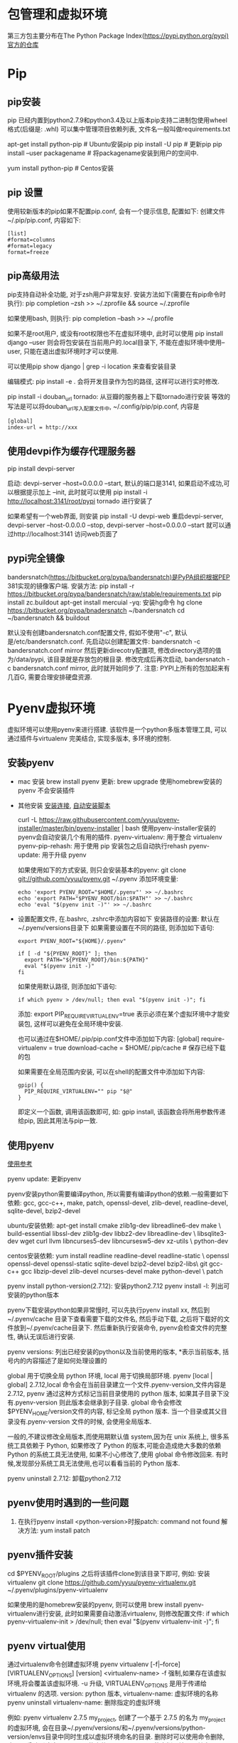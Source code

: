 * 包管理和虚拟环境
第三方包主要分布在The Python Package Index(https://pypi.python.org/pypi)官方的仓库

* Pip
** pip安装
pip 已经内置到python2.7.9和python3.4及以上版本pip支持二进制包使用wheel格式(后缀是: .whl)
可以集中管理项目依赖列表, 文件名一般叫做requirements.txt

apt-get install python-pip  # Ubuntu安装pip
pip install -U pip  # 更新pip
pip install --user packagename  # 将packagename安装到用户的空间中.

yum install python-pip  # Centos安装

** pip 设置
使用较新版本的pip如果不配置pip.conf, 会有一个提示信息, 配置如下:
创建文件 ~/.pip/pip.conf, 内容如下:
#+BEGIN_SRC text
  [list]
  #format=columns
  #format=legacy
  format=freeze
#+END_SRC

** pip高级用法
pip支持自动补全功能, 对于zsh用户非常友好. 安装方法如下(需要在有pip命令时执行):
pip completion --zsh >> ~/.zprofile && source ~/.zprofile

如果使用bash, 则执行: pip completion --bash >> ~/.profile

如果不是root用户, 或没有root权限也不在虚拟环境中, 此时可以使用
pip install django --user 则会将包安装在当前用户的.local目录下, 不能在虚拟环境中使用--user,
只能在退出虚拟环境时才可以使用.

可以使用pip show django | grep -i location 来查看安装目录

编辑模式: pip install -e .
会将开发目录作为包的路径, 这样可以进行实时修改.

pip install -i douban_url tornado: 从豆瓣的服务器上下载tornado进行安装
等效的写法是可以将douban_url写入配置文件中, ~/.config/pip/pip.conf, 内容是
#+BEGIN_SRC text
[global]
index-url = http://xxx
#+END_SRC

** 使用devpi作为缓存代理服务器
pip install devpi-server

启动: devpi-server --host=0.0.0.0 --start, 默认的端口是3141, 如果启动不成功,可以根据提示加上
--init, 此时就可以使用 pip install -i http://localhost:3141/root/pypi tornado 进行安装了

如果希望有一个web界面, 则安装 pip install -U devpi-web
重启devpi-server, devpi-server --host-0.0.0.0 --stop, devpi-server --host=0.0.0.0 --start
就可以通过http://localhost:3141 访问web页面了

** pypi完全镜像
bandersnatch(https://bitbucket.org/pypa/bandersnatch)是PyPA组织根据PEP 381实现的镜像客户端.
安装方法: pip install -r https://bitbucket.org/pypa/bandersnatch/raw/stable/requirements.txt
pip install zc.buildout
apt-get install mercuial -yq: 安装hg命令
hg clone https://bitbucket.org/pypa/bnadersnatch ~/bandersnatch
cd ~/bandersnatch && buildout

默认没有创建bandersnatch.conf配置文件, 假如不使用"-c", 默认是/etc/bandersnatch.conf.
先启动以创建配置文件: bandersnatch -c bandersnatch.conf mirror
然后更新direcotry配置项, 修改directory选项的值为/data/pypi, 该目录就是存放包的根目录.
修改完成后再次启动, bandersnatch -c bandersnatch.conf mirror, 此时就开始同步了.
注意: PYPI上所有的包加起来有几百G, 需要合理安排硬盘资源.

* Pyenv虚拟环境
虚拟环境可以使用pyenv来进行搭建. 该软件是一个python多版本管理工具, 可以通过插件与virtualenv
完美结合, 实现多版本, 多环境的控制.

** 安装pyenv
+ mac 安装
  brew install pyenv
  更新: brew upgrade
  使用homebrew安装的pyenv 不会安装插件

+ 其他安装
  [[https://github.com/pyenv/pyenv#installation][安装连接]], [[https://github.com/pyenv/pyenv-installer][自动安装脚本]]

  curl -L https://raw.githubusercontent.com/yyuu/pyenv-installer/master/bin/pyenv-installer | bash
  使用pyenv-installer安装的pyenv会自动安装几个有用的插件.
  pyenv-virtualenv: 用于整合 virtualenv
  pyenv-pip-rehash: 用于使用 pip 安装包之后自动执行rehash
  pyenv-update: 用于升级 pyenv

  如果使用如下的方式安装, 则只会安装基本的pyenv:
  git clone git://github.com/yyuu/pyenv.git ~/.pyenv
  添加环境变量:
  #+BEGIN_SRC shell
  echo 'export PYENV_ROOT="$HOME/.pyenv"' >> ~/.bashrc
  echo 'export PATH="$PYENV_ROOT/bin:$PATH"' >> ~/.bashrc
  echo 'eval "$(pyenv init -)"' >> ~/.bashrc
  #+END_SRC

+ 设置配置文件, 在.bashrc, .zshrc中添加内容如下
  安装路径的设置: 默认在~/.pyenv/versions目录下
  如果需要设置在不同的路径, 则添加如下语句:
  #+BEGIN_SRC text
  export PYENV_ROOT="${HOME}/.pyenv"

  if [ -d "${PYENV_ROOT}" ]; then
    export PATH="${PYENV_ROOT}/bin:${PATH}"
    eval "$(pyenv init -)"
  fi
  #+END_SRC

  如果使用默认路径, 则添加如下语句:
  #+BEGIN_SRC text
  if which pyenv > /dev/null; then eval "$(pyenv init -)"; fi
  #+END_SRC

  添加: export PIP_REQUIRE_VIRTUALENV=true
  表示必须在某个虚拟环境中才能安装包, 这样可以避免在全局环境中安装.
  
  也可以通过在$HOME/.pip/pip.conf文件中添加如下内容:
  [global]
  require-virtualenv = true
  download-cache = $HOME/.pip/cache  # 保存已经下载的包

  如果需要在全局范围内安装, 可以在shell的配置文件中添加如下内容:
  #+BEGIN_SRC shell
  gpip() {
    PIP_REQUIRE_VIRTUALENV="" pip "$@"
  }
  #+END_SRC
  即定义一个函数, 调用该函数即可, 如: gpip install, 该函数会将所用参数传递给pip,
  因此其用法与pip一致.

** 使用pyenv
[[https://github.com/yyuu/pyenv/wiki/Common-build-problems][使用参考]]

pyenv update: 更新pyenv

pyenv安装python需要编译python, 所以需要有编译python的依赖.一般需要如下依赖:
gcc, gcc-c++, make, patch, openssl-devel, zlib-devel, readline-devel, 
sqlite-devel, bzip2-devel

ubuntu安装依赖: apt-get install cmake zlib1g-dev libreadline6-dev make \
  build-essential libssl-dev zlib1g-dev libbz2-dev libreadline-dev \
  libsqlite3-dev wget curl llvm libncurses5-dev libncursesw5-dev xz-utils \
  python-dev

centos安装依赖: yum install readline readline-devel readline-static \
  openssl openssl-devel openssl-static sqlite-devel bzip2-devel bzip2-libs\
  git gcc-c++ gcc libzip-devel zlib-devel ncurses-devel make python-devel \
  patch

pyenv install python-version(2.7.12): 安装python2.7.12
pyenv install -l: 列出可安装的python版本

pyenv下载安装python如果非常慢时, 可以先执行pyenv install xx, 然后到~/.pyenv/cache
目录下查看需要下载的文件名, 然后手动下载, 之后将下载好的文件放到~/.pyenv/cache目录下.
然后重新执行安装命令, pyenv会检查文件的完整性, 确认无误后进行安装.

pyenv versions: 列出已经安装的python以及当前使用的版本, *表示当前版本, 括号内的内容描述了是如何处理设置的

global 用于切换全局 python 环境, local 用于切换局部环境.
pyenv [local | global] 2.7.12,local 命令会在当前目录建立一个文件.pyenv-version,文件内容是 2.7.12,
pyenv 通过这种方式标记当前目录使用的 python 版本, 如果其子目录下没有.pyenv-version 则此版本会继承到子目录.
global 命令会修改$PYENV_HOME/version文件的内容, 标记全局 python 版本.
当一个目录或其父目录没有.pyenv-version 文件的时候, 会使用全局版本.

一般的,不建议修改全局版本,而使用期默认值 system,因为在 unix 系统上, 很多系统工具依赖于 Python,
如果修改了 Python 的版本,可能会造成绝大多数的依赖 Python 的系统工具无法使用,
如果不小心修改了,使用 global 命令修改回来.
有时候,发现部分系统工具无法使用,也可以看看当前的 Python 版本.

pyenv uninstall 2.7.12: 卸载python2.7.12

** pyenv使用时遇到的一些问题
1. 在执行pyenv install <python-version>时报patch: command not found
   解决方法: yum install patch

** pyenv插件安装
cd $PYENV_ROOT/plugins
之后将该插件clone到该目录下即可,
例如: 安装virtualenv
git clone https://github.com/yyuu/pyenv-virtualenv.git ~/.pyenv/plugins/pyenv-virtualenv

如果使用的是homebrew安装的pyenv, 则可以使用 brew install pyenv-virtualenv进行安装,
此时如果需要自动激活virtualenv, 则修改配置文件:
if which pyenv-virtualenv-init > /dev/null; then eval "$(pyenv virtualenv-init -)"; fi

** pyenv virtual使用
通过virtualenv命令创建虚拟环境
pyenv virtualenv [-f|--force] [VIRTUALENV_OPTIONS] [version] <virtualenv-name>
-f 强制,如果存在该虚拟环境,将会覆盖该虚拟环境. -u 升级, 
VIRTUALENV_OPTIONS 是用于传递给 virtualenv 的选项.
version: python 版本, virtualenv-name: 虚拟环境的名称
pyenv uninstall virtualenv-name: 删除指定的虚拟环境

例如:
pyenv virtualenv 2.7.5 my_project, 创建了一个基于 2.7.5 的名为 my_project 的虚拟环境,
会在目录~/.pyenv/versions/和~/.pyenv/versions/python-version/envs目录中同时生成以虚拟环境命名的目录.
删除时可以使用命令删除, 也可以手动删除这两个目录下的文件. versions目录下的虚拟环境目录其实是一个软连接.

pyenv uninstall my_project, 删除my_project虚拟环境

pyenv virtualenvs: 列出所有已经创建的虚拟环境.
pyenv rehash: 更新数据库, 一般在安装完成之后执行
pyenv shell my_project: 进入my_project
pyenv activate my_project: 进入my_project
pyenv deactive my_project: 退出my_project虚拟环境

** 问题解决
1. 出现"zipimport.ZipImportError: can't decompress data; zlib not available"
   解决: 执行xcode-select --install, 然后在重新安装

* virtualenv
** virtualenv
#+BEGIN_SRC text
# centos 安装python
yum install epel-release
yum search python3 | grep devel
yum -y install python34-devel.x86_64
curl https://bootstrap.pypa.io/get-pip.py | python3.4
pip3 install virtualenv

virtualenv -p /usr/local/python3/bin/python3 venv

#启动虚拟环境
source venv/bin/activate

#退出虚拟环境
deactivate
#+END_SRC

pip install virtualenv  # 安装
virtualenv -p <python_bin> <virtualname>

source <virtualname>/bin/activate  # 激活

** virtualenvwrapper
对virtualenv进行了一层封装, 使用更加方便
pip install virtualenvwrapper
修改shell的配置文件, 添加内容: source /usr/local/bin/virtualenvwrapper.sh

创建虚拟环境: mkvirtualenv xxx
进入虚拟环境: workon xx

** 其他的辅助工具
pip install virtualenv virtualenvwrapper

virtualenv-burrito是一个安装配置virtualenv和virtualenvwrapper及其依赖的工具.
curl -sL \
https://raw.githubusercontent.com/brainsik/virtualenv-burrito/master/virtualenv-burrito.sh |\
 $SHELL

会自动将初始化脚本放在~/.zprofile里, 如果想立即使用, 则执行source ~/.venvburrito/startup.sh
startup.sh会自动创建~/.virtualenvs作为WORKON_HOME.用法同virtualenvwrapper.
virtualenv-burrito upgrade对virtualenv和virtualenvwrapper进行更新

autoenv: 在切换目录时可以完成自动激活虚拟环境.
pip install autoenv, 之后执行: source /usr/local/bin/activate.sh

然后在需要切换的目录中建立.env文件, 添加内容为:
source /home/ubuntu/.virtualenvs/venv/bin/activate.sh
注意: 激活环境一定要使用绝对路径, 否则在执行cd xx/xx之类的命令时会让虚拟环境激活失败


